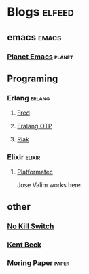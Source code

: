 * Blogs                                                              :elfeed:

** emacs                                                             :emacs:

*** [[https://planet.emacslife.com/atom.xml][Planet Emacs]]                                                   :planet:

** Programing
*** Erlang                                                         :erlang:
**** [[https://blog.acolyer.org/feed/][Fred]]
**** [[http://blog.erlang.org/feed.xml][Eralang OTP]]
**** [[http://www.riak.info/news-and-events/feed/][Riak]]
*** Elixir                                                         :elixir:
**** [[http://blog.plataformatec.com.br/feed/][Platformatec]]

Jose Valim works here.
** other

*** [[https://no-kill-switch.ghost.io/rss/][No Kill Switch]]

*** [[https://medium.com/feed/@kentbeck_7670][Kent Beck]]
*** [[https://blog.acolyer.org/feed/][Moring Paper]]                                                    :paper:
